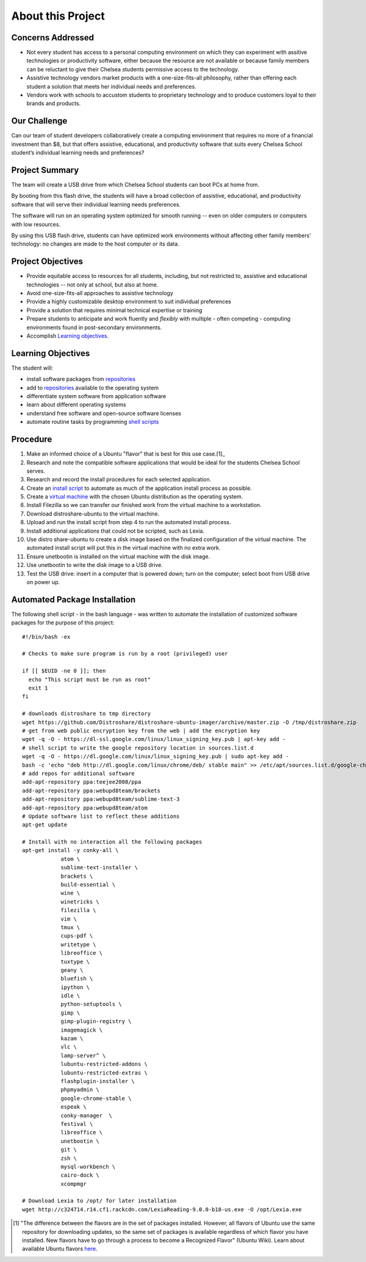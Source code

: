 ======================
About this Project
======================

Concerns Addressed
==========================

* Not every student has access to a personal computing environment on which they can experiment with assitive technologies or productivity software, either because the resource are not available or because family members can be reluctant to give their Chelsea students permissive access to the technology.

* Assistive technology vendors market products with a one-size-fits-all philosophy, rather than offering each student a solution that meets her individual needs and preferences.

* Vendors work with schools to accustom students to proprietary technology and to produce customers loyal to their brands and products.

Our Challenge
==============

Can our team of student developers collaboratively create a computing environment that requires no more of a financial investment than $8, but that offers assistive, educational, and productivity software that suits every Chelsea School student’s individual learning needs and preferences?


Project Summary
================

The team will create a USB drive from which Chelsea School students can boot PCs at home from.

By booting from this flash drive, the students will have a broad collection of assistive, educational, and productivity software that will serve their individual learning needs preferences.

The software will run on an operating system optimized for smooth running -- even on older computers or computers with low resources.

By using this USB flash drive, students can have optimized work environments without affecting other family members' technology: no changes are made to the host computer or its data.

Project Objectives
===================

* Provide equitable access to resources for all students, including, but not restricted to, assistive and educational technologies -- not only at school, but also at home.

* Avoid one-size-fits-all approaches to assistive technology

* Provide a highly customizable desktop environment to suit individual preferences

* Provide a solution that requires minimal technical expertise or training

* Prepare students to anticipate and work fluently and *flexibly* with  multiple - often competing - computing environments found in post-secondary environments.

* Accomplish `Learning objectives <#learning-objectives>`__.


Learning Objectives
======================

The student will:

* install software packages from `repositories <https://en.wikipedia.org/wiki/Software_repository>`_

* add to `repositories <https://en.wikipedia.org/wiki/Software_repository>`_ available to the operating system

* differentiate system software from application software

* learn about different operating systems

* understand free software and open-source software licenses

* automate routine tasks by programming `shell scripts <#automated-package-installation>`_

Procedure
===========

1. Make an informed choice of a Ubuntu "flavor" that is best for this use case.[1]_

2. Research and note the compatible software applications that would be ideal for the students Chelsea School serves.

3. Research and record the install procedures for each selected application.

4. Create an `install script <#automated-package-installetion>`_ to automate as much of the application install process as possible.

5. Create a `virtual machine <what-vm.html>`_ with the chosen Ubuntu distribution as the operating system.

6. Install Filezilla so we can transfer our finished work from the virtual machine to a workstation.

7. Download distroshare-ubuntu to the virtual machine.

8. Upload and run the install script from step 4 to run the automated install process.

9. Install additional applications that could not be scripted, such as Lexia.

10. Use distro share-ubuntu to create a disk image based on the finalized configuration of the virtual machine. The automated install script will put this in the virtual machine with no extra work.

11. Ensure unetbootin is installed on the virtual machine with the disk image.

12. Use unetbootin to write the disk image to a USB drive.

13. Test the USB drive: insert in a computer that is powered down; turn on the computer; select boot from USB drive on power up.


Automated Package Installation
===============================

The following shell script - in the bash language - was written to automate the installation of customized software packages for the purpose of this project::

    #!/bin/bash -ex

    # Checks to make sure program is run by a root (privileged) user

    if [[ $EUID -ne 0 ]]; then
      echo "This script must be run as root"
      exit 1
    fi

    # downloads distroshare to tmp directory
    wget https://github.com/Distroshare/distroshare-ubuntu-imager/archive/master.zip -O /tmp/distroshare.zip
    # get from web public encryption key from the web | add the encryption key
    wget -q -O - https://dl-ssl.google.com/linux/linux_signing_key.pub | apt-key add -
    # shell script to write the google repository location in sources.list.d
    wget -q -O - https://dl.google.com/linux/linux_signing_key.pub | sudo apt-key add -
    bash -c 'echo "deb http://dl.google.com/linux/chrome/deb/ stable main" >> /etc/apt/sources.list.d/google-chrome.list'
    # add repos for additional software
    add-apt-repository ppa:teejee2008/ppa
    add-apt-repository ppa:webupd8team/brackets
    add-apt-repository ppa:webupd8team/sublime-text-3
    add-apt-repository ppa:webupd8team/atom
    # Update software list to reflect these additions
    apt-get update

    # Install with no interaction all the following packages
    apt-get install -y conky-all \
        	atom \
        	sublime-text-installer \
        	brackets \
        	build-essential \
        	wine \
        	winetricks \
        	filezilla \
        	vim \
        	tmux \
        	cups-pdf \
        	writetype \
        	libreoffice \
        	tuxtype \
        	geany \
        	bluefish \
        	ipython \
        	idle \
        	python-setuptools \
        	gimp \
        	gimp-plugin-registry \
        	imagemagick \
        	kazam \
        	vlc \
        	lamp-server^ \
        	lubuntu-restricted-addons \
        	lubuntu-restricted-extras \
        	flashplugin-installer \
        	phpmyadmin \
        	google-chrome-stable \
        	espeak \
        	conky-manager  \
        	festival \
        	libreoffice \
        	unetbootin \
                git \
                zsh \
                mysql-workbench \
                cairo-dock \
                xcompmgr

    # Download Lexia to /opt/ for later installation
    wget http://c324714.r14.cf1.rackcdn.com/LexiaReading-9.0.0-b18-us.exe -O /opt/Lexia.exe

.. [1] "The difference between the flavors are in the set of packages installed. However, all flavors of Ubuntu use the same repository for downloading updates, so the same set of packages is available regardless of which flavor you have installed. New flavors have to go through a process to become a Recognized Flavor" (Ubuntu Wiki). Learn about available Ubuntu flavors `here <https://wiki.ubuntu.com/UbuntuFlavors>`_.

.. index:: bash, apt, virtual machine, shell script, free software, open source software, proprietary software, objectives
